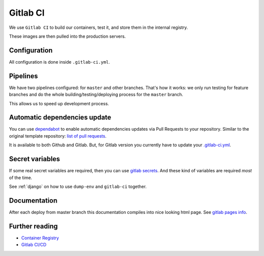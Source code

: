 Gitlab CI
=========

We use ``Gitlab CI`` to build our containers, test it,
and store them in the internal registry.

These images are then pulled into the production servers.


Configuration
-------------

All configuration is done inside ``.gitlab-ci.yml``.


Pipelines
---------

We have two pipelines configured: for ``master`` and other branches.
That's how it works: we only run testing for feature branches and do the whole
building/testing/deploying process for the ``master`` branch.

This allows us to speed up development process.


Automatic dependencies update
-----------------------------

You can use `dependabot <https://github.com/dependabot/dependabot-script>`_
to enable automatic dependencies updates via Pull Requests to your repository.
Similar to the original template repository: `list of pull requests <https://github.com/wemake-services/wemake-django-template/pulls?q=is%3Apr+author%3Aapp%2Fdependabot>`_.

It is available to both Github and Gitlab.
But, for Gitlab version you currently have to update your `.gitlab-ci.yml <https://github.com/dependabot/dependabot-script/blob/master/.gitlab-ci.example.yml>`_.


Secret variables
----------------

If some real secret variables are required, then you can use `gitlab secrets <https://docs.gitlab.com/ee/ci/variables/#secret-variables>`_.
And these kind of variables are required *most* of the time.

See :ref:`django` on how to use ``dump-env`` and ``gitlab-ci`` together.


Documentation
-------------
After each deploy from master branch this documentation compiles into nice looking html page.
See `gitlab pages info <https://docs.gitlab.com/ee/user/project/pages/>`_.


Further reading
---------------

- `Container Registry <https://gitlab.com/help/user/project/container_registry>`_
- `Gitlab CI/CD <https://about.gitlab.com/features/gitlab-ci-cd/>`_
